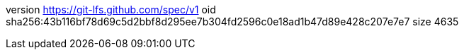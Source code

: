 version https://git-lfs.github.com/spec/v1
oid sha256:43b116bf78d69c5d2bbf8d295ee7b304fd2596c0e18ad1b47d89e428c207e7e7
size 4635
